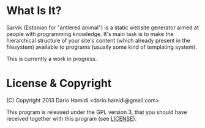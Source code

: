 * What Is It?

Sarvik (Estonian for "antlered animal") is a static website generator
aimed at people with programming knowledge.  It's main task is to make
the hierarchical structure of your site's content (which already present
in the filesystem) available to programs (usually some kind of
templating system).

This is currently a work in progress.

* License & Copyright

(C) Copyright 2013 Dario Hamidi <dario.hamidi@gmail.com>

This program is released under the GPL version 3, that you should have
received together with this program (see [[./LICENSE][LICENSE]]).




